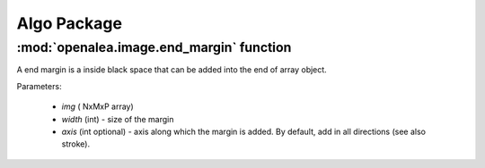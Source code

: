 Algo Package
###########


:mod:`openalea.image.end_margin` function
=========================================

A end margin is a inside black space that can be added into the end of array object.

Parameters: 

    - `img` ( NxMxP array)
    - `width` (int) - size of the margin
    - `axis` (int optional) - axis along which the margin is added. By default, add in all directions (see also stroke).


.. code-block:: python
    :linenos:
    
    from openalea.image import end_margin
    img = random.random((3,4,5))
    
    out = end_margin(img,1,0)
    assert out.shape == (3,4,5)

    assert (out[2,:,:] == zeros((4,5))).all()
    assert (out[1:2,:,:] == img[1:2,:,:]  ).all()

    out = end_margin(img,1,1)
    assert out.shape == (3,4,5)

    assert (out[:,3,:] == zeros((3,5))).all()
    assert (out[:,1:3,:] == img[:,1:3,:] ).all()

